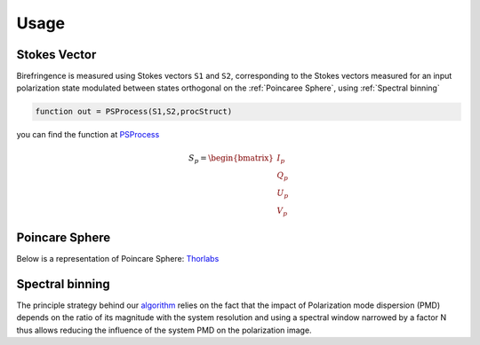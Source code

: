 Usage
=====

.. _Stokes Vector:

Stokes Vector
------------

Birefringence is measured using Stokes vectors ``S1`` and ``S2``, corresponding to the Stokes vectors measured 
for an input polarization state modulated between states orthogonal on the
:ref:`Poincaree Sphere`, using :ref:`Spectral binning`

.. code-block:: console

   function out = PSProcess(S1,S2,procStruct)
you can find the function at PSProcess_


.. _PSProcess: https://github.com/mvWellman/PSProcessing/blob/489f6fb415022a96c237486b8d49b5905b482112/PSProcess.m

.. math:: S_p=\begin{bmatrix} I_p\\Q_p\\U_p\\V_p \end{bmatrix}

.. _Poincare Sphere:

Poincare Sphere
----------------

Below is a representation of Poincare Sphere: Thorlabs_
    
.. _Thorlabs: https://www.thorlabs.com/newgrouppage9.cfm?objectgroup_id=14200

.. image:: PoincareSphereIntro_A1-350.gif

.. _Spectral binning:

Spectral binning
----------------
.. _algorithm: https://www.ncbi.nlm.nih.gov/pmc/articles/PMC3724396/

The principle strategy behind our algorithm_ relies on the fact that the impact of Polarization mode dispersion (PMD) depends on the ratio of its magnitude with the system resolution and using a spectral window narrowed by a factor N thus allows reducing the influence of the system PMD on the polarization image.



